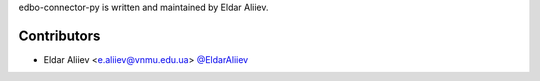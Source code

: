 edbo-connector-py is written and maintained by Eldar Aliiev.

Contributors
````````````

- Eldar Aliiev <e.aliiev@vnmu.edu.ua> `@EldarAliiev <https://github.com/EldarAliiev>`_